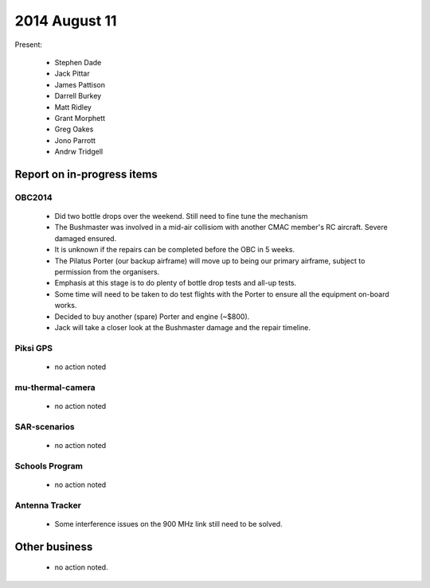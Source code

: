 2014 August 11 
===============

Present:

 * Stephen Dade
 * Jack Pittar
 * James Pattison
 * Darrell Burkey
 * Matt Ridley
 * Grant Morphett
 * Greg Oakes
 * Jono Parrott
 * Andrw Tridgell




Report on in-progress items
---------------------------


OBC2014
^^^^^^^

 * Did two bottle drops over the weekend. Still need to fine tune the mechanism
 * The Bushmaster was involved in a mid-air collisiom with another CMAC member's RC aircraft. Severe damaged ensured.
 * It is unknown if the repairs can be completed before the OBC in 5 weeks.
 * The Pilatus Porter (our backup airframe) will move up to being our primary airframe, subject to permission from the organisers.
 * Emphasis at this stage is to do plenty of bottle drop tests and all-up tests.
 * Some time will need to be taken to do test flights with the Porter to ensure all the equipment on-board works.
 * Decided to buy another (spare) Porter and engine (~$800).
 * Jack will take a closer look at the Bushmaster damage and the repair timeline.


Piksi GPS
^^^^^^^^^

 * no action noted


mu-thermal-camera
^^^^^^^^^^^^^^^^^

 * no action noted


SAR-scenarios
^^^^^^^^^^^^^

 * no action noted


Schools Program
^^^^^^^^^^^^^^^

 * no action noted


Antenna Tracker
^^^^^^^^^^^^^^^ 

 * Some interference issues on the 900 MHz link still need to be solved.
 

Other business
--------------

 * no action noted.
  
  
  

